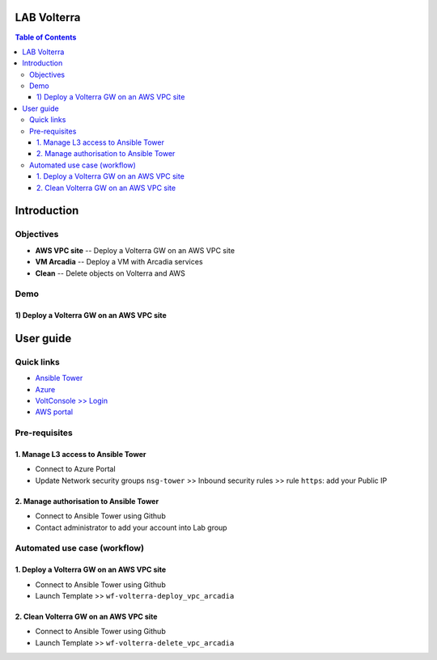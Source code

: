 LAB Volterra
=======================================================================
.. contents:: Table of Contents

Introduction
==================================================
Objectives
###############
- **AWS VPC site** -- Deploy a Volterra GW on an AWS VPC site
- **VM Arcadia** -- Deploy a VM with Arcadia services
- **Clean** -- Delete objects on Volterra and AWS

Demo
###############
1) Deploy a Volterra GW on an AWS VPC site
******************************************

.. raw:: html

    <a href="http://www.youtube.com/watch?v=BMEK_JEi3cc"><img src="http://img.youtube.com/vi/BMEK_JEi3cc/0.jpg" width="600" height="400" title="Create Identity Provider" alt="Create Identity Provider"></a>

User guide
==================================================
Quick links
#############################################
- `Ansible Tower <https://tower-cloudbuilderf5.eastus2.cloudapp.azure.com>`_
- `Azure <https://portal.azure.com>`_
- `VoltConsole >> Login <https://www.volterra.io/products/voltconsole>`_
- `AWS portal <https://console.aws.amazon.com>`_

Pre-requisites
#############################################
1. Manage L3 access to Ansible Tower
*************************************
- Connect to Azure Portal
- Update Network security groups ``nsg-tower`` >> Inbound security rules >> rule ``https``: add your Public IP

2. Manage authorisation to Ansible Tower
*****************************************
- Connect to Ansible Tower using Github
- Contact administrator to add your account into Lab group

Automated use case (workflow)
#############################################
1. Deploy a Volterra GW on an AWS VPC site
*********************************************
- Connect to Ansible Tower using Github
- Launch Template >> ``wf-volterra-deploy_vpc_arcadia``

2. Clean Volterra GW on an AWS VPC site
*********************************************
- Connect to Ansible Tower using Github
- Launch Template >> ``wf-volterra-delete_vpc_arcadia``









